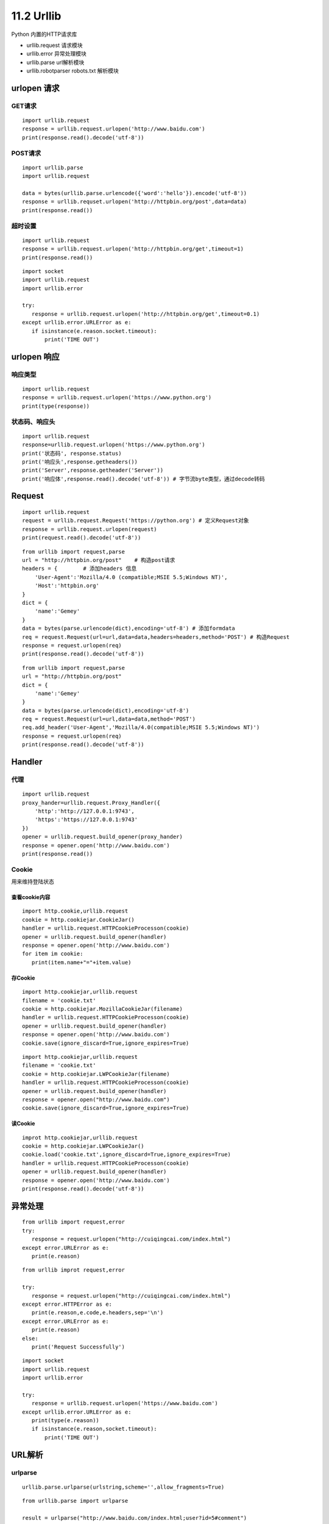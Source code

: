 =============
11.2 Urllib
=============

Python 内置的HTTP请求库

- urllib.request 请求模块
- urllib.error 异常处理模块
- urllib.parse url解析模块
- urllib.robotparser robots.txt 解析模块


urlopen 请求
=====

GET请求
>>>>>>>>

::
 
 import urllib.request
 response = urllib.request.urlopen('http://www.baidu.com')
 print(response.read().decode('utf-8'))


POST请求
>>>>>>>>>

::

 import urllib.parse
 import urllib.request

 data = bytes(urllib.parse.urlencode({'word':'hello'}).encode('utf-8'))
 response = urllib.requset.urlopen('http://httpbin.org/post',data=data)
 print(response.read())

超时设置
>>>>>>>>>

::

 import urllib.request
 response = urllib.request.urlopen('http://httpbin.org/get',timeout=1)
 print(response.read())


::

 import socket
 import urllib.request
 import urllib.error

 try:
    response = urllib.request.urlopen('http://httpbin.org/get',timeout=0.1)
 except urllib.error.URLError as e:
    if isinstance(e.reason.socket.timeout):
        print('TIME OUT')


urlopen 响应
============

响应类型
>>>>>>>>>>

::

 import urllib.request
 response = urllib.request.urlopen('https://www.python.org')
 print(type(response))

状态码、响应头
>>>>>>>>>>>>>>>>>>>

::

 import urllib.request
 response=urllib.request.urlopen('https://www.python.org')
 print('状态码', response.status)
 print('响应头',response.getheaders())
 print('Server',response.getheader('Server'))
 print('响应体',response.read().decode('utf-8')) # 字节流byte类型，通过decode转码

Request
===========

::

 import urllib.request
 request = urllib.request.Request('https://python.org') # 定义Request对象
 response = urllib.request.urlopen(request)
 print(request.read().decode('utf-8'))

::

 from urllib import request,parse
 url = "http://httpbin.org/post"    # 构造post请求
 headers = {        # 添加headers 信息
     'User-Agent':'Mozilla/4.0 (compatible;MSIE 5.5;Windows NT)',
     'Host':'httpbin.org'
 }
 dict = {
     'name':'Gemey'
 }
 data = bytes(parse.urlencode(dict),encoding='utf-8') # 添加formdata
 req = request.Request(url=url,data=data,headers=headers,method='POST') # 构造Request
 response = request.urlopen(req)
 print(response.read().decode('utf-8'))

::

 from urllib import request,parse
 url = "http://httpbin.org/post"
 dict = {
     'name':'Gemey'
 }
 data = bytes(parse.urlencode(dict),encoding='utf-8')
 req = request.Request(url=url,data=data,method='POST')
 req.add_header('User-Agent','Mozilla/4.0(compatible;MSIE 5.5;Windows NT)')
 response = request.urlopen(req)
 print(response.read().decode('utf-8'))

Handler
========

代理
>>>>>>

::

 import urllib.request
 proxy_hander=urllib.request.Proxy_Handler({ 
     'http':'http://127.0.0.1:9743',
     'https':'https://127.0.0.1:9743'
 })
 opener = urllib.request.build_opener(proxy_hander)
 response = opener.open('http://www.baidu.com')
 print(response.read())


Cookie
>>>>>>>>

用来维持登陆状态

查看cookie内容
:::::::::::::::::::

::

 import http.cookie,urllib.request
 cookie = http.cookiejar.CookieJar()
 handler = urllib.request.HTTPCookieProcesson(cookie)
 opener = urllib.request.build_opener(handler)
 response = opener.open('http://www.baidu.com')
 for item im cookie:
    print(item.name+"="+item.value)

存Cookie
::::::::::::::

::

 import http.cookiejar,urllib.request
 filename = 'cookie.txt'
 cookie = http.cookiejar.MozillaCookieJar(filename)
 handler = urllib.request.HTTPCookieProcesson(cookie)
 opener = urllib.request.build_opener(handler)
 response = opener.open('http://www.baidu.com')
 cookie.save(ignore_discard=True,ignore_expires=True)

::

 import http.cookiejar,urllib.request
 filename = 'cookie.txt'
 cookie = http.cookiejar.LWPCookieJar(filename)
 handler = urllib.request.HTTPCookieProcesson(cookie)
 opener = urllib.request.build_opener(handler)
 response = opener.open("http://www.baidu.com")
 cookie.save(ignore_discard=True,ignore_expires=True)

读Cookie
::::::::::::::::

::

 improt http.cookiejar,urllib.request
 cookie = http.cookiejar.LWPCookieJar()
 cookie.load('cookie.txt',ignore_discard=True,ignore_expires=True)
 handler = urllib.request.HTTPCookieProcesson(cookie)
 opener = urllib.request.build_opener(handler)
 response = opener.open('http://www.baidu.com')
 print(response.read().decode('utf-8'))

异常处理
========

::

 from urllib import request,error
 try:
    response = request.urlopen("http://cuiqingcai.com/index.html")
 except error.URLError as e:
    print(e.reason)

::

 from urllib improt request,error
 
 try:
    response = request.urlopen("http://cuiqingcai.com/index.html")
 except error.HTTPError as e:
    print(e.reason,e.code,e.headers,sep='\n')
 except error.URLError as e:
    print(e.reason)
 else:
    print('Request Successfully')
 
::

 import socket
 import urllib.request
 import urllib.error

 try:
    response = urllib.request.urlopen('https://www.baidu.com')
 except urllib.error.URLError as e:
    print(type(e.reason))
    if isinstance(e.reason,socket.timeout):
        print('TIME OUT')

URL解析
=========

urlparse
>>>>>>>>>

::

 urllib.parse.urlparse(urlstring,scheme='',allow_fragments=True)

::

 from urllib.parse import urlparse

 result = urlparse("http://www.baidu.com/index.html;user?id=5#comment")
 print(type(result),result)

|image1|

::

 from urllib.parse import urlparse
 result = urlparse('www.baidu.com/index;user?id=5#comment',scheme='https')
 print(result)

|image2|

::

 from urllib.parse improt urlparse
 result = urlparse('http://www.baidu.com/index.html;user?id=5#comment',scheme='https')
 print(result)


|image3|

::

 from urllib.parse improt urlparse
 result = urlparse('http://www.baidu.com/index.html;user?id=5#comment',allow_fragments=False)
 print(result)

|image4|

::

 from urllib.parse improt urlparse
 result = urlparse('http://www.baidu.com/index.html#comment',allow_fragments=False)
 print(result)
 
|image5|

urlunparse
>>>>>>>>>>>>>>>>

::

 from urllib.parse import urlunparse
 data = ['http','www.baidu.com','index.html','user','a=6','comment']
 print(urlunparse(data))

|image6|

urljoin
>>>>>>>>

::

 from urllib.parse import urljoin
 print(urljoin('http://www.baidu.com','FAQ.html'))

|image7|

urlencode
>>>>>>>>>>>>>

将字典对象转换为GET请求

::

 from urllib.parse import urlencode
 params ={
     'name':'germey',
     'age':'22'
 }
 base_url = 'http://www.baidu.com?'
 url = base_url+urlencode(params)
 print(url)


.. |image1| image:: ./image/20181215195732.png
.. |image2| image:: ./image/20181215200151.png
.. |image3| image:: ./image/20181215200311.png
.. |image4| image:: ./image/20181215200619.png
.. |image5| image:: ./image/20181215200813.png
.. |image6| image:: ./image/20181215201233.png
.. |image7| image:: ./image/20181215201853.png